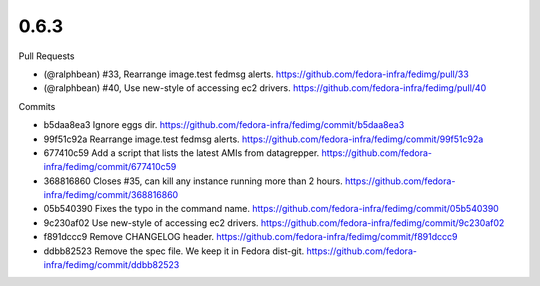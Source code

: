 
0.6.3
-----

Pull Requests

- (@ralphbean)      #33, Rearrange image.test fedmsg alerts.
  https://github.com/fedora-infra/fedimg/pull/33
- (@ralphbean)      #40, Use new-style of accessing ec2 drivers.
  https://github.com/fedora-infra/fedimg/pull/40

Commits

- b5daa8ea3 Ignore eggs dir.
  https://github.com/fedora-infra/fedimg/commit/b5daa8ea3
- 99f51c92a Rearrange image.test fedmsg alerts.
  https://github.com/fedora-infra/fedimg/commit/99f51c92a
- 677410c59 Add a script that lists the latest AMIs from datagrepper.
  https://github.com/fedora-infra/fedimg/commit/677410c59
- 368816860 Closes #35, can kill any instance running more than 2 hours.
  https://github.com/fedora-infra/fedimg/commit/368816860
- 05b540390 Fixes the typo in the command name.
  https://github.com/fedora-infra/fedimg/commit/05b540390
- 9c230af02 Use new-style of accessing ec2 drivers.
  https://github.com/fedora-infra/fedimg/commit/9c230af02
- f891dccc9 Remove CHANGELOG header.
  https://github.com/fedora-infra/fedimg/commit/f891dccc9
- ddbb82523 Remove the spec file.  We keep it in Fedora dist-git.
  https://github.com/fedora-infra/fedimg/commit/ddbb82523
